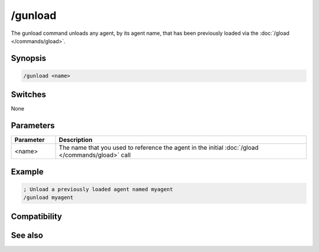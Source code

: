 /gunload
========

The gunload command unloads any agent, by its agent name, that has been previously loaded via the :doc:`/gload </commands/gload>`.

Synopsis
--------

.. code:: text

    /gunload <name>

Switches
--------

None

Parameters
----------

.. list-table::
    :widths: 15 85
    :header-rows: 1

    * - Parameter
      - Description
    * - <name>
      - The name that you used to reference the agent in the initial :doc:`/gload </commands/gload>` call

Example
-------

.. code:: text

    ; Unload a previously loaded agent named myagent
    /gunload myagent

Compatibility
-------------

.. compatibility:: 5.7

See also
--------

.. hlist::
    :columns: 4

    * :doc:`/ghide </commands/ghide>`
    * :doc:`/gshow </commands/gshow>`
    * :doc:`/gmove </commands/gmove>`
    * :doc:`/gsize </commands/gsize>`
    * :doc:`/gtalk </commands/gtalk>`
    * :doc:`/gplay </commands/gplay>`
    * :doc:`/gpoint </commands/gpoint>`
    * :doc:`/gstop </commands/gstop>`
    * :doc:`/gopts </commands/gopts>`
    * :doc:`/gqreq </commands/gqreq>`
    * :doc:`$agentver </identifiers/agentver>`
    * :doc:`$agentstat </identifiers/agentstat>`
    * :doc:`$agentname </identifiers/agentname>`
    * :doc:`$agent </identifiers/agent>`


